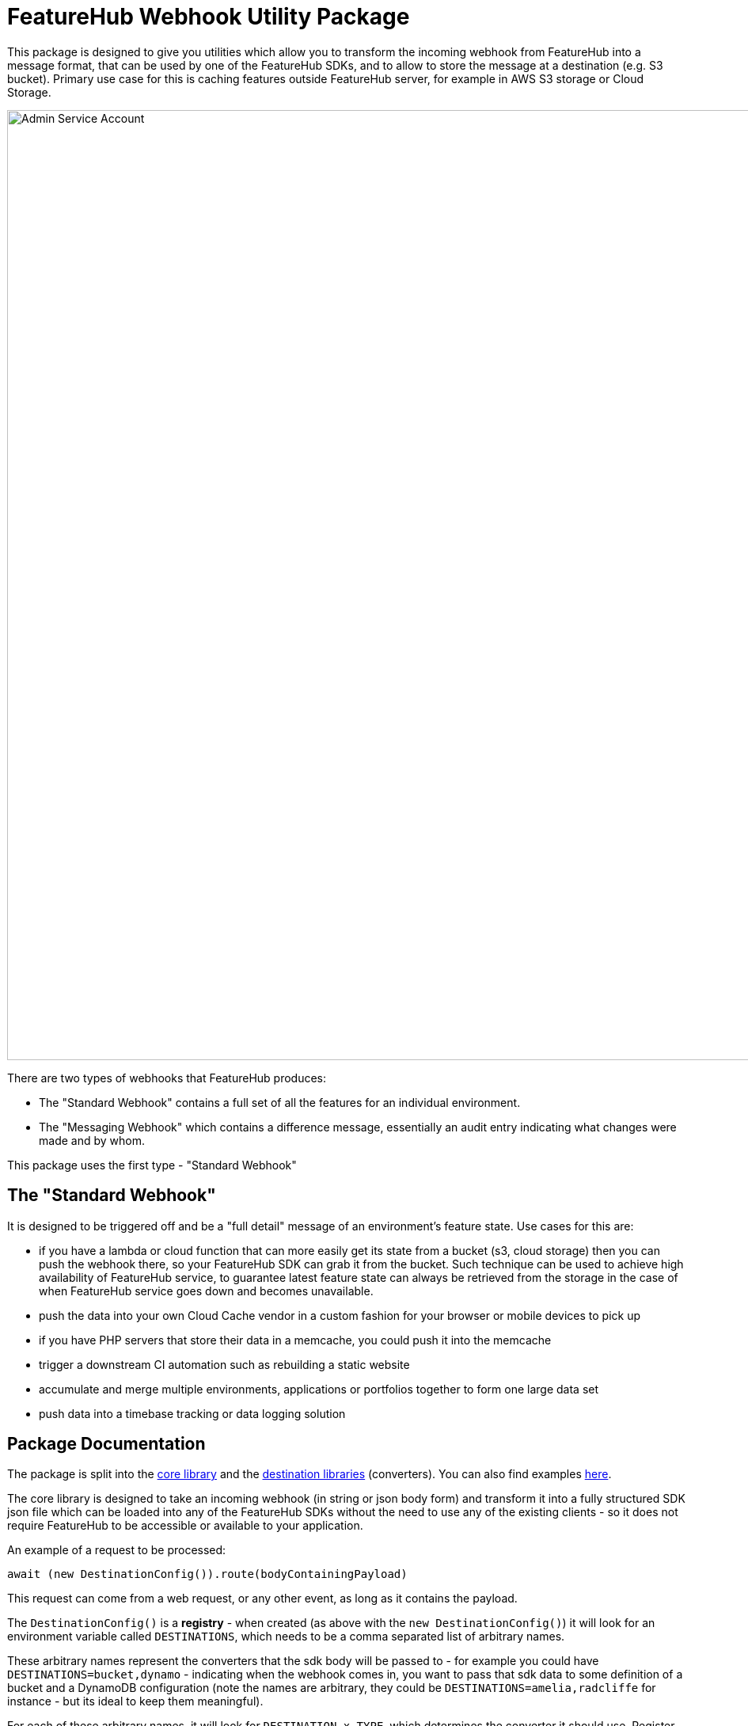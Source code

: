 = FeatureHub Webhook Utility Package

This package is designed to give you utilities which allow you to transform the incoming
webhook from FeatureHub into a message format, that can be used by one of the FeatureHub SDKs, and to allow to store the message at a destination (e.g. S3 bucket). Primary use case for this is caching features outside FeatureHub server, for example in AWS S3 storage or Cloud Storage.

image::webhook_diagram.jpg[Admin Service Account, 1700, 1200]

There are two types of webhooks that FeatureHub produces:

- The "Standard Webhook" contains a full set of all the features for an individual environment. 
- The "Messaging Webhook" which contains a difference message, essentially an audit entry indicating what changes were made and by whom. 

This package uses the first type - "Standard Webhook"

== The "Standard Webhook"

It is designed to be triggered off and be a "full detail" message of an environment's feature state. Use cases for this are:

* if you have a lambda or cloud function that can more easily get its state from a bucket (s3, cloud storage) then you can push the webhook there,
so your FeatureHub SDK can grab it from the bucket. Such technique can be used to achieve high availability of FeatureHub service, to guarantee latest feature state can always be retrieved from the storage in the case of when FeatureHub service goes down and becomes unavailable.
* push the data into your own Cloud Cache vendor in a custom fashion for your browser or mobile devices to pick up
* if you have PHP servers that store their data in a memcache, you could push it into the memcache
* trigger a downstream CI automation such as rebuilding a static website
* accumulate and merge multiple environments, applications or portfolios together to form one large data set
* push data into a timebase tracking or data logging solution


== Package Documentation

The package is split into the link:https://github.com/featurehub-io/featurehub-webhook-to-sdk/tree/docs-patch1/featurehub-webhook-utils[core library] and the link:https://github.com/featurehub-io/featurehub-webhook-to-sdk/tree/docs-patch1/destinations[destination libraries] (converters). You can also find examples link:https://github.com/featurehub-io/featurehub-webhook-to-sdk/tree/docs-patch1/examples[here].

The core library is designed to take an incoming webhook (in string or json body form) and
transform it into a fully structured SDK json file which can be loaded into any of the
FeatureHub SDKs without the need to use any of the existing clients - so it does not
require FeatureHub to be accessible or available to your application.

An example of a request to be processed:

[source,js]
----
await (new DestinationConfig()).route(bodyContainingPayload)
----

This request can come from a web request, or any other event, as long as it contains the payload.

The `DestinationConfig()` is a *registry* - when created (as above with the `new DestinationConfig()`) it will look for an environment variable called `DESTINATIONS`, which needs to be a comma separated list of arbitrary names.

These arbitrary names represent the converters that the sdk body will be passed to -
for example you could have `DESTINATIONS=bucket,dynamo` - indicating when the webhook comes in, you want to pass that
sdk data to some definition of a bucket and a DynamoDB configuration (note the names are arbitrary, they could
be `DESTINATIONS=amelia,radcliffe` for instance - but its ideal to keep them meaningful).

For each of these arbitrary names, it will look for `DESTINATION_x_TYPE`, which determines the converter it should use. Register
the converters you wish to use by simply adding them as dependencies to the application that receives the webhook and
`require`_ing_ them.

Essentially your webhook receiver becomes a *composed* artifact that receives the webhook, authenticates it and then passes it along to the destinations
for appropriate use. 

===== Lambda function example

A lambda function which writes the messages to an s3 bucket, so something downstream can consume it, could look as follows:
In this case, use `DESTINATIONS=s3`,
the `s3` transformer registers a `DESTINATION_S3_TYPE=s3` automatically, so you don't need to do anything else to define it. 
To define a bucket: `DESTINATION_S3_BUCKET=featurehub-sdk`.

[source,js]
----
const {DestinationConfig} = require("featurehub-webhook-utils");

// load and register s3 type
require('featurehub-webhook-aws');

// this is a standard lambda format for nodejs
exports.handler = async (event, context) => {
  console.log("EVENT: \n" + JSON.stringify(event, null, 2));
  try {
    await (new DestinationConfig()).route(event.body);
    return 200;
  } catch (e) {
    console.error("failed to process", e);
    return 500;
  }
}
----

Example of writing to multiple s3 buckets, e.g `bucket1` and `bucket2` and write in `bucket2` to the folder `features`:

[source,shell]
----
DESTINATIONS=s1,s2
DESTINATION_S1_TYPE=s3
DESTINATION_S1_BUCKET=bucket1
DESTINATION_S2_TYPE=s3
DESTINATION_S2_BUCKET=bucket2
DESTINATION_S2_FOLDER=features
----

No code needs to be changed unless you want to support extra destination types.

== Developer docs - Creating your own destination types

Feel free to create a PR into this repository with your own destination types converters that you think would be useful for the community.

=== Registration

On load, destination should register themselves in the `DestinationConfig` registry. 

[source,typescript]
----
import {DestinationConfig, SdkAction} from "featurehub-webhook-utils";

DestinationConfig.register('YourType', (code) => new YourClass(code));
----

A `code` above just allows you to use a `key('field_name')` that gives you a way to extract environment variables based on your type,
e.g. the s3 one uses `code.key('folder')` and `code.key('bucket`)`. It always converts it to upper case - so looks for DESTINATION_<code>_<key>.

=== Payload

Your class must implement at least the DestinationPayload interface (if in javascript it just 
needs to implement the method with the right signature) which is: 

[source,typescript]
----
export interface DestinationPayload {
  deliver(sdkPayload: SdkPayload): Promise<void>;
}
----

The SdkPayload has three standard fields:

[source,typescript]
----
environmentId: string;
sdkPayload: Array<FeatureState> | undefined;
action: SdkAction;
----

The action indicates what kind of payload it was - (0) - it was an empty payload so should be ignored, this can happen on environment
creation. (1) is a "delete" which means the environment was being deleted, (2) means it is being created or updated. The `sdkPayload` for (2)
is always the complete set of features. The `environmentId` is that which matches the first part of the API Key - which is `{environmentId/sdkApiKey}`.


